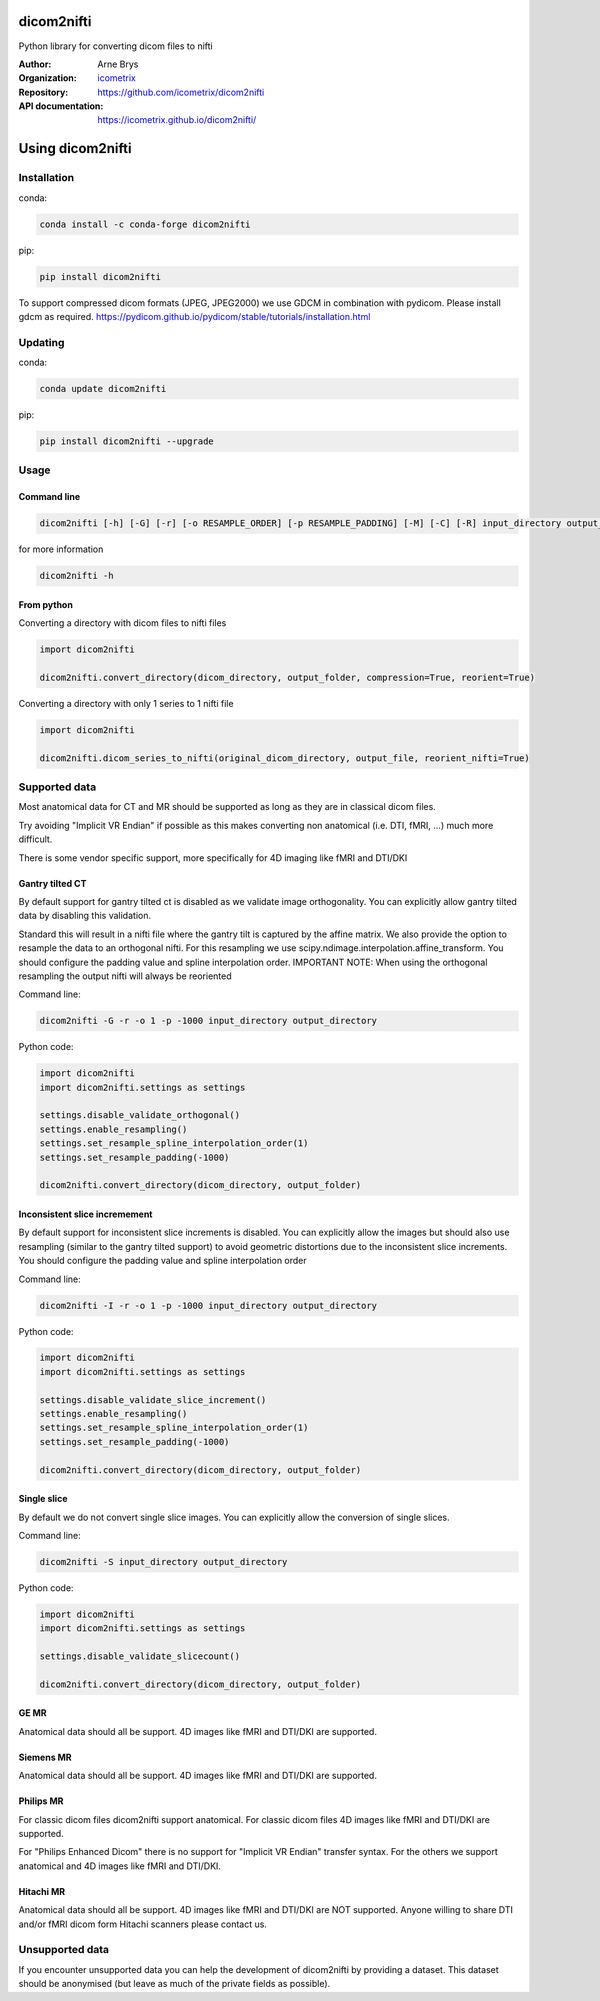 =============
 dicom2nifti
=============

Python library for converting dicom files to nifti

:Author: Arne Brys
:Organization: `icometrix <https://www.icometrix.com>`_
:Repository: https://github.com/icometrix/dicom2nifti
:API documentation: https://icometrix.github.io/dicom2nifti/

=====================
 Using dicom2nifti
=====================
---------------
 Installation
---------------

conda:

.. code-block:: bash

   conda install -c conda-forge dicom2nifti

pip:

.. code-block:: bash

   pip install dicom2nifti

To support compressed dicom formats (JPEG, JPEG2000) we use GDCM in combination with pydicom.
Please install gdcm as required. https://pydicom.github.io/pydicom/stable/tutorials/installation.html

---------------
 Updating
---------------

conda:

.. code-block:: bash

   conda update dicom2nifti

pip:

.. code-block:: bash

   pip install dicom2nifti --upgrade

---------------
 Usage
---------------
Command line
^^^^^^^^^^^^^
.. code-block:: bash

   dicom2nifti [-h] [-G] [-r] [-o RESAMPLE_ORDER] [-p RESAMPLE_PADDING] [-M] [-C] [-R] input_directory output_directory


for more information

.. code-block:: bash

   dicom2nifti -h

From python
^^^^^^^^^^^^

Converting a directory with dicom files to nifti files

.. code-block:: python

   import dicom2nifti

   dicom2nifti.convert_directory(dicom_directory, output_folder, compression=True, reorient=True)

Converting a directory with only 1 series to 1 nifti file

.. code-block:: python

   import dicom2nifti

   dicom2nifti.dicom_series_to_nifti(original_dicom_directory, output_file, reorient_nifti=True)

----------------
 Supported data
----------------
Most anatomical data for CT and MR should be supported as long as they are in classical dicom files.

Try avoiding "Implicit VR Endian" if possible as this makes converting non anatomical (i.e. DTI, fMRI, ...) much more difficult.

There is some vendor specific support, more specifically for 4D imaging like fMRI and DTI/DKI

Gantry tilted CT
^^^^^^^^^^^^^^^^^
By default support for gantry tilted ct is disabled as we validate image orthogonality.
You can explicitly allow gantry tilted data by disabling this validation.

Standard this will result in a nifti file where the gantry tilt is captured by the affine matrix.
We also provide the option to resample the data to an orthogonal nifti.
For this resampling we use scipy.ndimage.interpolation.affine_transform.
You should configure the padding value and spline interpolation order.
IMPORTANT NOTE: When using the orthogonal resampling the output nifti will always be reoriented

Command line:

.. code-block:: bash

   dicom2nifti -G -r -o 1 -p -1000 input_directory output_directory


Python code:

.. code-block:: python

   import dicom2nifti
   import dicom2nifti.settings as settings

   settings.disable_validate_orthogonal()
   settings.enable_resampling()
   settings.set_resample_spline_interpolation_order(1)
   settings.set_resample_padding(-1000)

   dicom2nifti.convert_directory(dicom_directory, output_folder)



Inconsistent slice incremement
^^^^^^^^^^^^^^^^^^^^^^^^^^^^^^
By default support for inconsistent slice increments is disabled.
You can explicitly allow the images but should also use resampling (similar to the gantry tilted support)
to avoid geometric distortions due to the inconsistent slice increments.
You should configure the padding value and spline interpolation order

Command line:

.. code-block:: bash

   dicom2nifti -I -r -o 1 -p -1000 input_directory output_directory


Python code:

.. code-block:: python

   import dicom2nifti
   import dicom2nifti.settings as settings

   settings.disable_validate_slice_increment()
   settings.enable_resampling()
   settings.set_resample_spline_interpolation_order(1)
   settings.set_resample_padding(-1000)

   dicom2nifti.convert_directory(dicom_directory, output_folder)


Single slice
^^^^^^^^^^^^^^^^^^^^^^^^^^^^^^
By default we do not convert single slice images.
You can explicitly allow the conversion of single slices.

Command line:

.. code-block:: bash

   dicom2nifti -S input_directory output_directory


Python code:

.. code-block:: python

   import dicom2nifti
   import dicom2nifti.settings as settings

   settings.disable_validate_slicecount()

   dicom2nifti.convert_directory(dicom_directory, output_folder)


GE MR
^^^^^^
Anatomical data should all be support.
4D images like fMRI and DTI/DKI are supported.

Siemens MR
^^^^^^^^^^^
Anatomical data should all be support.
4D images like fMRI and DTI/DKI are supported.

Philips MR
^^^^^^^^^^^
For classic dicom files dicom2nifti support anatomical.
For classic dicom files 4D images like fMRI and DTI/DKI are supported.

For "Philips Enhanced Dicom" there is no support for "Implicit VR Endian" transfer syntax.
For the others we support anatomical and 4D images like fMRI and DTI/DKI.

Hitachi MR
^^^^^^^^^^^
Anatomical data should all be support.
4D images like fMRI and DTI/DKI are NOT supported.
Anyone willing to share DTI and/or fMRI dicom form Hitachi scanners please contact us.

------------------
 Unsupported data
------------------
If you encounter unsupported data you can help the development of dicom2nifti by providing a dataset. This dataset should be anonymised (but leave as much of the private fields as possible).


